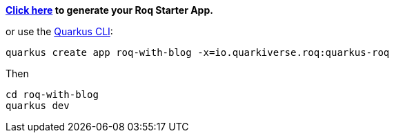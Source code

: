 
*https://code.quarkus.io/?a=roq-with-blog&e=io.quarkiverse.roq%3Aquarkus-roq[Click here,window=_blank]  to generate your Roq Starter App.*

or use the https://quarkus.io/guides/cli-tooling[Quarkus CLI,window=_blank]:
[source,console]
----
quarkus create app roq-with-blog -x=io.quarkiverse.roq:quarkus-roq
----

Then

[source,console]
----
cd roq-with-blog
quarkus dev
----